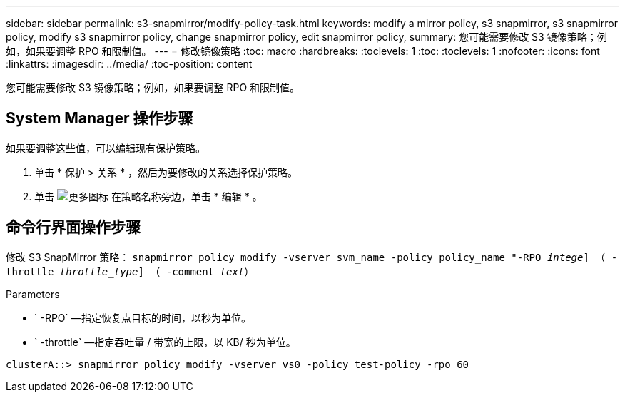 ---
sidebar: sidebar 
permalink: s3-snapmirror/modify-policy-task.html 
keywords: modify a mirror policy, s3 snapmirror, s3 snapmirror policy, modify s3 snapmirror policy, change snapmirror policy, edit snapmirror policy, 
summary: 您可能需要修改 S3 镜像策略；例如，如果要调整 RPO 和限制值。 
---
= 修改镜像策略
:toc: macro
:hardbreaks:
:toclevels: 1
:toc: 
:toclevels: 1
:nofooter: 
:icons: font
:linkattrs: 
:imagesdir: ../media/
:toc-position: content


[role="lead"]
您可能需要修改 S3 镜像策略；例如，如果要调整 RPO 和限制值。



== System Manager 操作步骤

如果要调整这些值，可以编辑现有保护策略。

. 单击 * 保护 > 关系 * ，然后为要修改的关系选择保护策略。
. 单击 image:icon_kabob.gif["更多图标"] 在策略名称旁边，单击 * 编辑 * 。




== 命令行界面操作步骤

修改 S3 SnapMirror 策略： `snapmirror policy modify -vserver svm_name -policy policy_name "-RPO _intege_] （ -throttle _throttle_type_] （ -comment _text_）`

Parameters

* ` -RPO` —指定恢复点目标的时间，以秒为单位。
* ` -throttle` —指定吞吐量 / 带宽的上限，以 KB/ 秒为单位。


....
clusterA::> snapmirror policy modify -vserver vs0 -policy test-policy -rpo 60
....